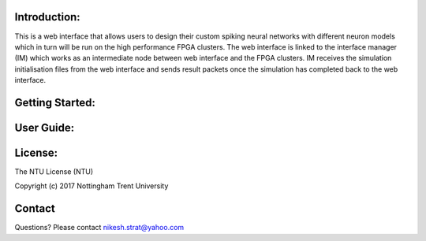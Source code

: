 
Introduction:
=============
This is a web interface that allows users to design their custom spiking neural networks with different neuron models which in turn will be run on the high performance FPGA clusters. The web interface is linked to the interface manager (IM) which works as an intermediate node between web interface and the FPGA clusters. IM receives the simulation initialisation files from the web interface and sends result packets once the simulation has completed back to the web interface. 

Getting Started:
================


User Guide:
===========


License:
========

The NTU License (NTU)

Copyright (c) 2017 Nottingham Trent University


Contact
=======
Questions? Please contact nikesh.strat@yahoo.com
